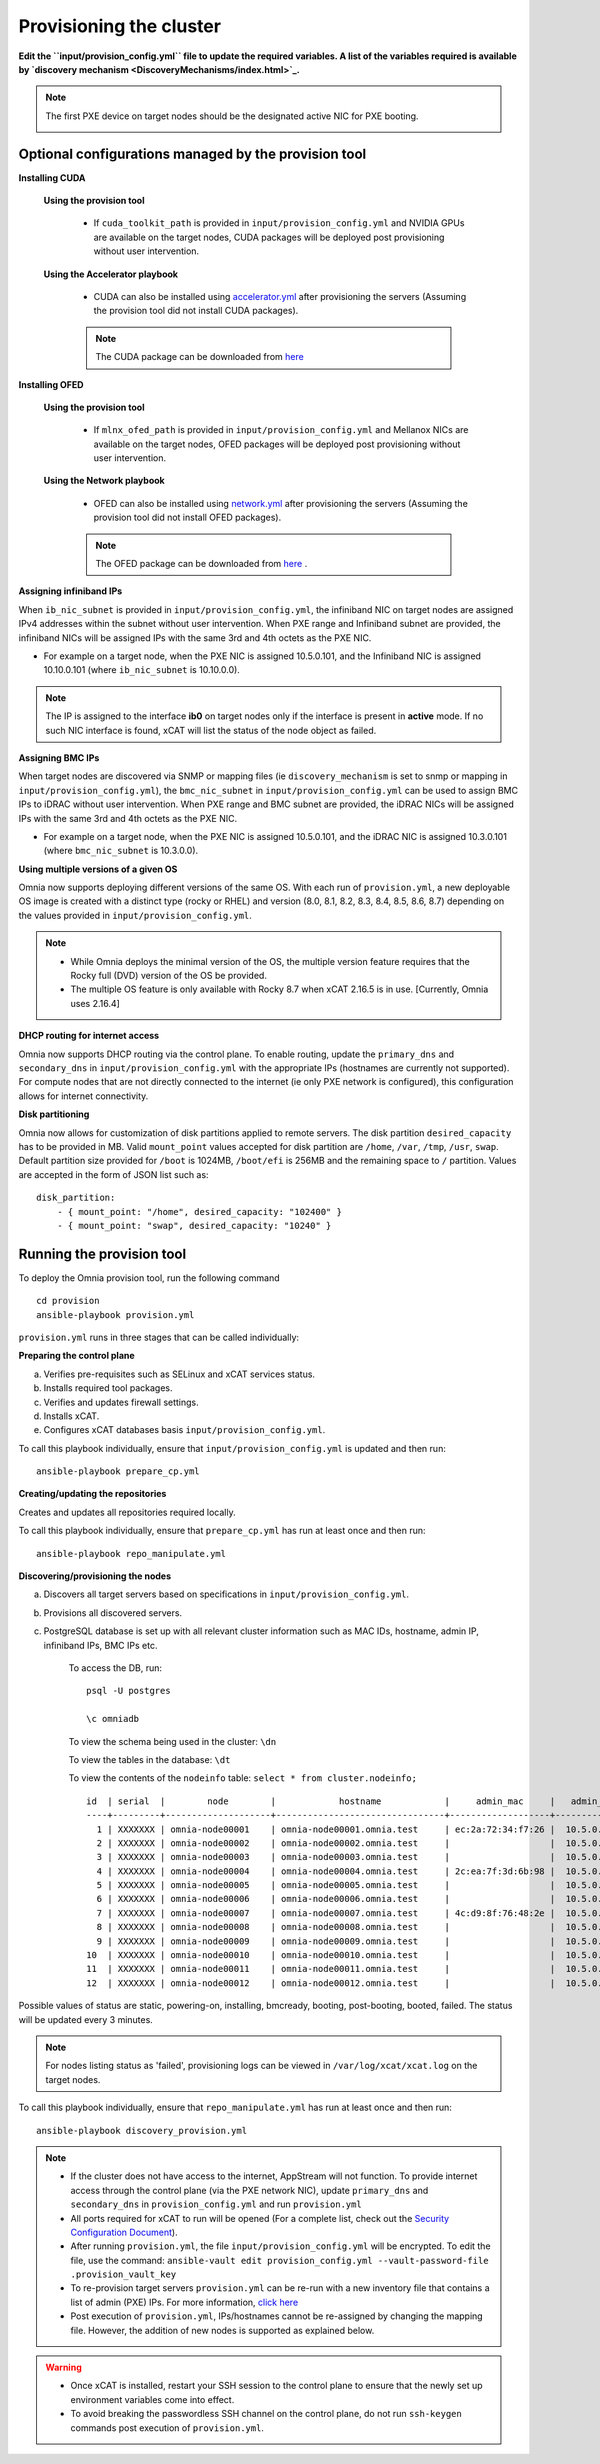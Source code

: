 Provisioning the cluster
--------------------------

**Edit the ``input/provision_config.yml`` file to update the required variables. A list of the variables required is available by `discovery mechanism <DiscoveryMechanisms/index.html>`_.**

.. note:: The first PXE device on target nodes should be the designated active NIC for PXE booting.

    .. image:: ../../images/BMC_PXE_Settings.png

Optional configurations managed by the provision tool
+++++++++++++++++++++++++++++++++++++++++++++++++++++

**Installing CUDA**

    **Using the provision tool**

        * If ``cuda_toolkit_path`` is provided  in ``input/provision_config.yml`` and NVIDIA GPUs are available on the target nodes, CUDA packages will be deployed post provisioning without user intervention.

    **Using the Accelerator playbook**

        * CUDA can also be installed using `accelerator.yml <../../Roles/Accelerator/index.html>`_ after provisioning the servers (Assuming the provision tool did not install CUDA packages).

        .. note:: The CUDA package can be downloaded from `here <https://developer.nvidia.com/cuda-downloads>`_

**Installing OFED**

    **Using the provision tool**

        * If ``mlnx_ofed_path`` is provided  in ``input/provision_config.yml`` and Mellanox NICs are available on the target nodes, OFED packages will be deployed post provisioning without user intervention.

    **Using the Network playbook**

        * OFED can also be installed using `network.yml <../../Roles/Network/index.html>`_ after provisioning the servers (Assuming the provision tool did not install OFED packages).

        .. note:: The OFED package can be downloaded from `here <https://network.nvidia.com/products/infiniband-drivers/linux/mlnx_ofed/>`_ .

**Assigning infiniband IPs**


When ``ib_nic_subnet`` is provided in ``input/provision_config.yml``, the infiniband NIC on target nodes are assigned IPv4 addresses within the subnet without user intervention. When PXE range and Infiniband subnet are provided, the infiniband NICs will be assigned IPs with the same 3rd and 4th octets as the PXE NIC.

* For example on a target node, when the PXE NIC is assigned 10.5.0.101, and the Infiniband NIC is assigned 10.10.0.101 (where ``ib_nic_subnet`` is 10.10.0.0).

.. note::  The IP is assigned to the interface **ib0** on target nodes only if the interface is present in **active** mode. If no such NIC interface is found, xCAT will list the status of the node object as failed.

**Assigning BMC IPs**

When target nodes are discovered via SNMP or mapping files (ie ``discovery_mechanism`` is set to snmp or mapping in ``input/provision_config.yml``), the ``bmc_nic_subnet`` in ``input/provision_config.yml`` can be used to assign BMC IPs to iDRAC without user intervention. When PXE range and BMC subnet are provided, the iDRAC NICs will be assigned IPs with the same 3rd and 4th octets as the PXE NIC.

* For example on a target node, when the PXE NIC is assigned 10.5.0.101, and the iDRAC NIC is assigned 10.3.0.101 (where ``bmc_nic_subnet`` is 10.3.0.0).

**Using multiple versions of a given OS**

Omnia now supports deploying different versions of the same OS. With each run of ``provision.yml``, a new deployable OS image is created with a distinct type (rocky or RHEL) and version (8.0, 8.1, 8.2, 8.3, 8.4, 8.5, 8.6, 8.7) depending on the values provided in ``input/provision_config.yml``.

.. note::
    * While Omnia deploys the minimal version of the OS, the multiple version feature requires that the Rocky full (DVD) version of the OS be provided.
    * The multiple OS feature is only available with Rocky 8.7 when xCAT 2.16.5 is in use. [Currently, Omnia uses 2.16.4]


**DHCP routing for internet access**

Omnia now supports DHCP routing via the control plane. To enable routing, update the ``primary_dns`` and ``secondary_dns`` in ``input/provision_config.yml`` with the appropriate IPs (hostnames are currently not supported). For compute nodes that are not directly connected to the internet (ie only PXE network is configured), this configuration allows for internet connectivity.

**Disk partitioning**

Omnia now allows for customization of disk partitions applied to remote servers. The disk partition ``desired_capacity`` has to be provided in MB. Valid ``mount_point`` values accepted for disk partition are ``/home``, ``/var``, ``/tmp``, ``/usr``, ``swap``. Default partition size provided for ``/boot`` is 1024MB, ``/boot/efi`` is 256MB and the remaining space to ``/`` partition.  Values are accepted in the form of JSON list such as:

::

    disk_partition:
        - { mount_point: "/home", desired_capacity: "102400" }
        - { mount_point: "swap", desired_capacity: "10240" }



Running the provision tool
++++++++++++++++++++++++++++

To deploy the Omnia provision tool, run the following command ::

    cd provision
    ansible-playbook provision.yml


``provision.yml`` runs in three stages that can be called individually:

**Preparing the control plane**

a. Verifies pre-requisites such as SELinux and xCAT services status.
b. Installs required tool packages.
c. Verifies and updates firewall settings.
d. Installs xCAT.
e. Configures xCAT databases basis ``input/provision_config.yml``.

To call this playbook individually, ensure that ``input/provision_config.yml`` is updated and then run::

    ansible-playbook prepare_cp.yml

**Creating/updating the repositories**

Creates and updates all repositories required locally.

To call this playbook individually, ensure that ``prepare_cp.yml`` has run at least once and then run::

    ansible-playbook repo_manipulate.yml

**Discovering/provisioning the nodes**

a. Discovers all target servers based on specifications in ``input/provision_config.yml``.

b. Provisions all discovered servers.

c. PostgreSQL database is set up with all relevant cluster information such as MAC IDs, hostname, admin IP, infiniband IPs, BMC IPs etc.

    To access the DB, run: ::

            psql -U postgres

            \c omniadb


    To view the schema being used in the cluster: ``\dn``

    To view the tables in the database: ``\dt``

    To view the contents of the ``nodeinfo`` table: ``select * from cluster.nodeinfo;`` ::


                    id  | serial  |        node        |            hostname            |     admin_mac     |   admin_ip   |    bmc_ip    |    ib_ip     |   status   | bmc_mode |   switch_ip    | switch_name | switch_port
                    ----+---------+--------------------+--------------------------------+-------------------+--------------+--------------+--------------+------------+----------+---------------+-------------+-------------
                      1 | XXXXXXX | omnia-node00001    | omnia-node00001.omnia.test     | ec:2a:72:34:f7:26 |  10.5.0.101  | 10.19.0.101   | 10.10.0.101  | booted     |          | 10.96.28.132   | switch1     | 2
                      2 | XXXXXXX | omnia-node00002    | omnia-node00002.omnia.test     |                   |  10.5.0.102  | 10.19.0.102   | 10.10.0.102  |            |          | 10.96.28.132   | switch1     | 3
                      3 | XXXXXXX | omnia-node00003    | omnia-node00003.omnia.test     |                   |  10.5.0.103  | 10.19.0.103   | 10.10.0.103  |            |          | 10.96.28.132   | switch1     | 4
                      4 | XXXXXXX | omnia-node00004    | omnia-node00004.omnia.test     | 2c:ea:7f:3d:6b:98 |  10.5.0.104  | 10.19.0.104   | 10.10.0.104  | installing |          | 10.96.28.132   | switch1     | 5
                      5 | XXXXXXX | omnia-node00005    | omnia-node00005.omnia.test     |                   |  10.5.0.105  | 10.19.0.105   | 10.10.0.105  |            |          | 10.96.28.132   | switch1     | 6
                      6 | XXXXXXX | omnia-node00006    | omnia-node00006.omnia.test     |                   |  10.5.0.106  | 10.19.0.106   | 10.10.0.106  |            |          | 10.96.28.132   | switch1     | 7
                      7 | XXXXXXX | omnia-node00007    | omnia-node00007.omnia.test     | 4c:d9:8f:76:48:2e |  10.5.0.107  | 10.19.0.107   | 10.10.0.107  | booted     |          | 10.96.28.132   | switch1     | 8
                      8 | XXXXXXX | omnia-node00008    | omnia-node00008.omnia.test     |                   |  10.5.0.108  | 10.19.0.108   | 10.10.0.108  |            |          | 10.96.28.132   | switch1     | 1
                      9 | XXXXXXX | omnia-node00009    | omnia-node00009.omnia.test     |                   |  10.5.0.109  | 10.19.0.109   | 10.10.0.109  | failed     |          | 10.96.28.132   | switch1     | 10
                    10  | XXXXXXX | omnia-node00010    | omnia-node00010.omnia.test     |                   |  10.5.0.110  | 10.19.0.110   | 10.10.0.110  |            |          | 10.96.28.132   | switch1     | 12
                    11  | XXXXXXX | omnia-node00011    | omnia-node00011.omnia.test     |                   |  10.5.0.111  | 10.19.0.111   | 10.10.0.111  | failed     |          | 10.96.28.132   | switch1     | 13
                    12  | XXXXXXX | omnia-node00012    | omnia-node00012.omnia.test     |                   |  10.5.0.112  | 10.19.0.112   | 10.10.0.112  |            |          | 10.96.28.132   | switch1     | 14


Possible values of status are static, powering-on, installing, bmcready, booting, post-booting, booted, failed. The status will be updated every 3 minutes.

.. note:: For nodes listing status as 'failed', provisioning logs can be viewed in ``/var/log/xcat/xcat.log`` on the target nodes.


To call this playbook individually, ensure that ``repo_manipulate.yml`` has run at least once and then run::

    ansible-playbook discovery_provision.yml



.. note::

    * If the cluster does not have access to the internet, AppStream will not function.  To provide internet access through the control plane (via the PXE network NIC), update ``primary_dns`` and ``secondary_dns`` in ``provision_config.yml`` and run ``provision.yml``

    * All ports required for xCAT to run will be opened (For a complete list, check out the `Security Configuration Document <../../SecurityConfigGuide/ProductSubsystemSecurity.html#firewall-settings>`_).

    * After running ``provision.yml``, the file ``input/provision_config.yml`` will be encrypted. To edit the file, use the command: ``ansible-vault edit provision_config.yml --vault-password-file .provision_vault_key``

    * To re-provision target servers ``provision.yml`` can be re-run with a new inventory file that contains a list of admin (PXE) IPs. For more information, `click here <../reprovisioningthecluster.rst>`_

    * Post execution of ``provision.yml``, IPs/hostnames cannot be re-assigned by changing the mapping file. However, the addition of new nodes is supported as explained below.


.. warning::

    * Once xCAT is installed, restart your SSH session to the control plane to ensure that the newly set up environment variables come into effect.
    * To avoid breaking the passwordless SSH channel on the control plane, do not run ``ssh-keygen`` commands post execution of ``provision.yml``.


